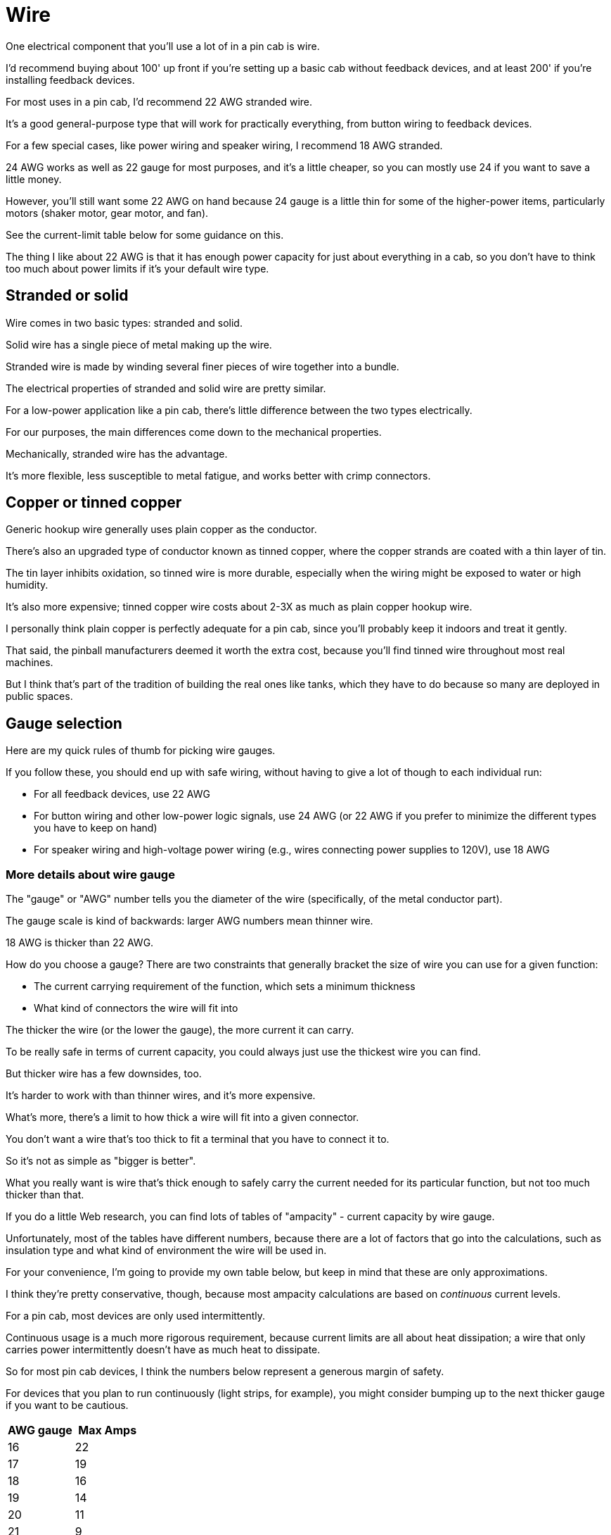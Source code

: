 [#wire]
= Wire

One electrical component that you'll use a lot of in a pin cab is wire.

I'd recommend buying about 100' up front if you're setting up a basic cab without feedback devices, and at least 200' if you're installing feedback devices.

For most uses in a pin cab, I'd recommend 22 AWG stranded wire.

It's a good general-purpose type that will work for practically everything, from button wiring to feedback devices.

For a few special cases, like power wiring and speaker wiring, I recommend 18 AWG stranded.

24 AWG works as well as 22 gauge for most purposes, and it's a little cheaper, so you can mostly use 24 if you want to save a little money.

However, you'll still want some 22 AWG on hand because 24 gauge is a little thin for some of the higher-power items, particularly motors (shaker motor, gear motor, and fan).

See the current-limit table below for some guidance on this.

The thing I like about 22 AWG is that it has enough power capacity for just about everything in a cab, so you don't have to think too much about power limits if it's your default wire type.

== Stranded or solid

Wire comes in two basic types: stranded and solid.

Solid wire has a single piece of metal making up the wire.

Stranded wire is made by winding several finer pieces of wire together into a bundle.

The electrical properties of stranded and solid wire are pretty similar.

For a low-power application like a pin cab, there's little difference between the two types electrically.

For our purposes, the main differences come down to the mechanical properties.

Mechanically, stranded wire has the advantage.

It's more flexible, less susceptible to metal fatigue, and works better with crimp connectors.

== Copper or tinned copper

Generic hookup wire generally uses plain copper as the conductor.

There's also an upgraded type of conductor known as tinned copper, where the copper strands are coated with a thin layer of tin.

The tin layer inhibits oxidation, so tinned wire is more durable, especially when the wiring might be exposed to water or high humidity.

It's also more expensive; tinned copper wire costs about 2-3X as much as plain copper hookup wire.

I personally think plain copper is perfectly adequate for a pin cab, since you'll probably keep it indoors and treat it gently.

That said, the pinball manufacturers deemed it worth the extra cost, because you'll find tinned wire throughout most real machines.

But I think that's part of the tradition of building the real ones like tanks, which they have to do because so many are deployed in public spaces.

== Gauge selection

Here are my quick rules of thumb for picking wire gauges.

If you follow these, you should end up with safe wiring, without having to give a lot of though to each individual run:

* For all feedback devices, use 22 AWG
* For button wiring and other low-power logic signals, use 24 AWG (or 22 AWG if you prefer to minimize the different types you have to keep on hand)
* For speaker wiring and high-voltage power wiring (e.g., wires connecting power supplies to 120V), use 18 AWG

=== More details about wire gauge

The "gauge" or "AWG" number tells you the diameter of the wire (specifically, of the metal conductor part).

The gauge scale is kind of backwards: larger AWG numbers mean thinner wire.

18 AWG is thicker than 22 AWG.

How do you choose a gauge?
There are two constraints that generally bracket the size of wire you can use for a given function:

* The current carrying requirement of the function, which sets a minimum thickness
* What kind of connectors the wire will fit into

The thicker the wire (or the lower the gauge), the more current it can carry.

To be really safe in terms of current capacity, you could always just use the thickest wire you can find.

But thicker wire has a few downsides, too.

It's harder to work with than thinner wires, and it's more expensive.

What's more, there's a limit to how thick a wire will fit into a given connector.

You don't want a wire that's too thick to fit a terminal that you have to connect it to.

So it's not as simple as "bigger is better".

What you really want is wire that's thick enough to safely carry the current needed for its particular function, but not too much thicker than that.

If you do a little Web research, you can find lots of tables of "ampacity" - current capacity by wire gauge.

Unfortunately, most of the tables have different numbers, because there are a lot of factors that go into the calculations, such as insulation type and what kind of environment the wire will be used in.

For your convenience, I'm going to provide my own table below, but keep in mind that these are only approximations.

I think they're pretty conservative, though, because most ampacity calculations are based on _continuous_ current levels.

For a pin cab, most devices are only used intermittently.

Continuous usage is a much more rigorous requirement, because current limits are all about heat dissipation; a wire that only carries power intermittently doesn't have as much heat to dissipate.

So for most pin cab devices, I think the numbers below represent a generous margin of safety.

For devices that you plan to run continuously (light strips, for example), you might consider bumping up to the next thicker gauge if you want to be cautious.

[cols="1,1"]
|===
|AWG gauge|Max Amps

|16
|22

|17
|19

|18
|16

|19
|14

|20
|11

|21
|9

|22
|7

|23
|4.7

|24
|3.5

|25
|2.7

|26
|2.2

|===

I highlighted the 18, 22, and 24 gauges in the table because these are the sizes I find most useful in a pin cab.

You should be able to wire everything in your cab with a supply of each of these three sizes.

From the table, you can see that 22 AWG wire has a capacity of about 7A.

The highest power devices in a pin cab tend to be shaker motors, gear motors, and knocker coils, and those all run at around 3 to 4 Amps.

That's why I like 22 AWG as my "standard" wire type throughout the cab: it has high enough capacity to handle anything in the cab, but it's still a fairly thin wire, which makes it easy to work with and relatively inexpensive.

24 gauge has a capacity of about 3.5A, which makes it suitable for most of the "other" uses (besides heavy-duty devices like shaker motors) in a pin cab.

24 AWG is appropriate for everything carrying logic signals, like button wiring, and for low-current lighting devices like button lamps and flipper button LEDs.

24 gauge is a bit cheaper than 22, so you might prefer to use it wherever possible.

But you shouldn't use it for larger mechanical devices like shaker motors and knocker coils, since those need a little more current capacity than 22 gauge can safely carry.

You can also see that 18 gauge has a very high capacity of 16A.

That's plenty for the main power connections, such as the wires between the power supply and the Pinscape expansion board.

It's also a good size for speaker wiring.

== Labeling, color-coding and color striping

One thing you'll notice as you get into your project is that these machines use a _lot_ of hookup wire.

You'll be running wires to buttons and feedback devices spread around the cabinet.

Many of these wires will connect to central "switchboards", particularly the key encoder and feedback controllers.

That will make for a rat's nest of wires around those central points.

For maintenance purposes down the road, it's awfully nice if you can tell which wire is which at those junction points where you have lots of wires coming together.

The obvious way to do that is to use a unique insulation color for each wire.

But that's not really possible, because there are only about ten color choices available for common hookup wire (white, gray, black, yellow, orange, red, green, blue, purple, and brown).

That's not nearly enough for all the separate wiring functions in a pin cab.

Your key encoder will have about 20 wires coming into it, and your feedback controller might have 30 to 50.

You'll also have four or five different power supply connections to keep track of (ground, 5V, 12V, 24V, etc).

That adds up to around 100 separate functions.

With only ten colors to work with, we'll obviously have to re-use some colors for more than one function.

The place I like to start for assigning the colors is the power supply connections.

These connect to practically everything in the cab, and they're especially important to keep track of, since getting them wrong can cause damage.

So a consistent convention is really helpful.

The main power supply lines are the "ground" or 0V (zero volts) line, which connects to practically everything, and the 5V and 12V power supply connections.

The convention I like to follow here is the same one that virtually all PC power supplies use:

* Black = ground
* Red = 5V
* Yellow = 12V

If you have a typical rainbow assortment of eight to ten insulation colors, that leaves five to seven unique colors for everything else.

Which obviously isn't enough to assign a unique solid color to each of perhaps 50 to 100 separate connections to buttons, feedback devices, and speakers.

The easy way to deal with this is to reuse colors.

That's what I did in my own cab.

It's not ideal, but you can at least try to use separate colors for adjacent connections.

For example, rotate the colors for adjacent ports on your button controller, and use different colors for two buttons situated near each other.

Reusing colors is easier during setup, but it can make future maintenance work more tedious and error-prone.

If you want to be more methodical about it, and give every wire a unique appearance, for easier tracing, there are a couple of techniques available.

The first is that you can attach tags or labels to either end of each wire, with printed legends naming the function.

This has the advantage that you don't have to go look at a separate chart of wire colors; you can see the intended function of each wire just by looking at the label.

But I've never found wire tags to be a very satisfactory solution over the long run, because they tend to fade or fall off over time.

They can also get in the way and become cluttered, especially in places where a bunch of wires come together (like the connections to a button controller).

The second approach, which is what they do in the real pinball machines, is to use "color striping".

That is, you paint a stripe down the length of each wire, so that the wire isn't just "white", but "white with green stripe", say.

This lets you create many unique color schemes with just a few base insulation colors.

image::images/striped-color-wire.png[""]

Some examples of wires with color-striped insulation (from the bottom of a Williams playfield from the 1980s).

The stripes on the white base color insulation are the most obvious, but if you look closely you can see that the dark green wire at the left is striped with yellow, and the various yellow and red wires are striped in different colors.

The real machines group related connections into a common base color, to make it easier to remember the purpose of each wire.

For example, a group of switches might all use green as the base color, with a different stripe color for each switch.

That's a good technique to apply to your virtual cab, if you decide to use color striping.

Alas, it's not easy to buy color-striped wire off-the-shelf.

Marco Specialties and Planetary Pinball Supply sell it, but I've found that they both tend to have only a few color combinations in stock at any given time, so it's difficult to set up a full collection.

The other downside is that their wire runs about 2-3X what you'd pay for generic hookup wire, because the type they sell uses tinned copper (see above).

You can find striped wire from a few other Web vendors as well, but the ones I've been able to find have very limited color and gauge selections.

If you want to use striped wire, you might actually be better off creating your own rather than trying to buy it.

There's a clever DIY system for creating your own striped wire out of the cheaper solid-color wire.

Some of the home-brew pinball people use this.

(Yes, there really is such a thing as home-brew pinball - people who build _physical_ pinball machines of their own design from scratch.) Here's a page on the subject on one of the DIY pinball sites:

link:https://pinballmakers.com/wiki/index.php?title=Construction#Color_Coding[Color coding - pinballmakers.com]

Their approach is as follows:

* Start with a collection of ordinary hookup wire in assorted solid colors.

These will serve as the base colors.
* Get a set of *oil-based* Sharpies or similar permanent markers in assorted colors.

These will be used for the stripe colors.

Oil-based inks are a must for this - regular water-based inks won't adhere to the plastic insulation.

(I've tried it; the ink will just end up all over your hands.)
* As you dispense wire, use one of the oil-based markers to stripe it.
* To make the striping more automatic, set up a dispenser that feeds the wire through a slot that the marker sits on top of.

The pinballmakers site suggests using a PVC T joint to hold the pen.

The great thing about this approach is that you don't have to buy a hundred spools of wire with unique color combos.

You just need a basic rainbow assortment of the common single-insulation-color wire, plus a small assortment of markers.

And it doesn't add a lot of extra prep work, since you create the color striping as you spool out the wire.

